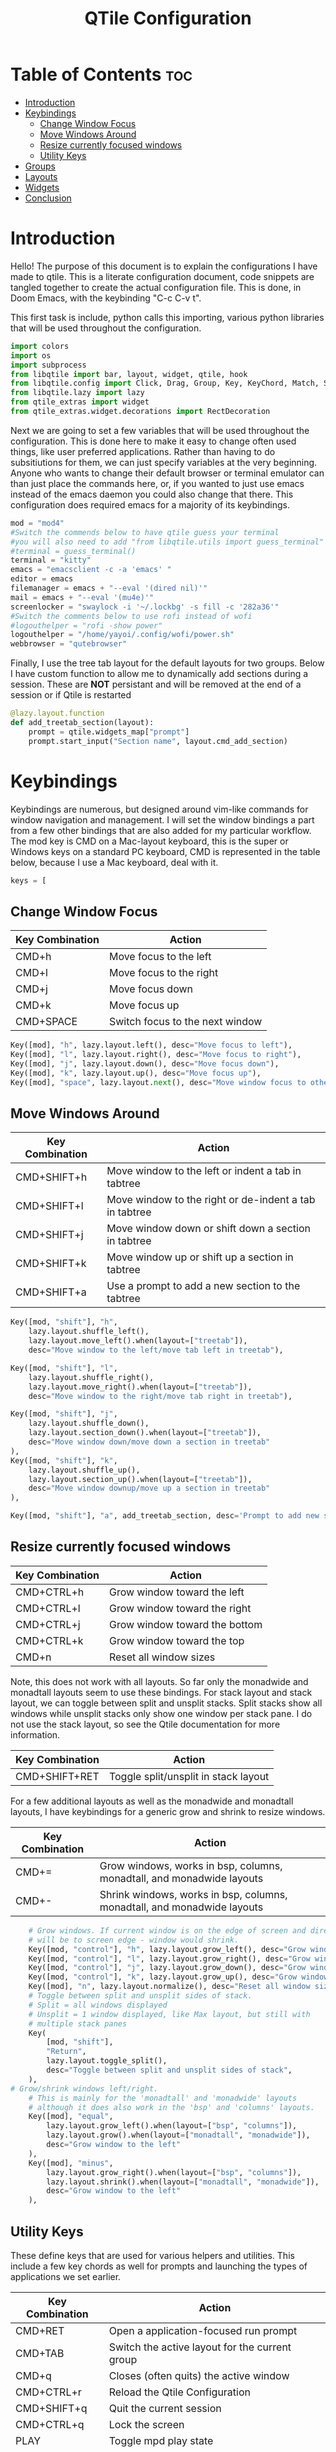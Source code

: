 #+TITLE: QTile Configuration
#+PROPERTY: header-args :tangle config.py
* Table of Contents :toc:
- [[#introduction][Introduction]]
- [[#keybindings][Keybindings]]
  - [[#change-window-focus][Change Window Focus]]
  - [[#move-windows-around][Move Windows Around]]
  - [[#resize-currently-focused-windows][Resize currently focused windows]]
  - [[#utility-keys][Utility Keys]]
- [[#groups][Groups]]
- [[#layouts][Layouts]]
- [[#widgets][Widgets]]
- [[#conclusion][Conclusion]]

* Introduction
Hello! The purpose of this document is to explain the configurations I have made to qtile. This is a literate configuration document, code snippets are tangled together to create the actual configuration file. This is done, in Doom Emacs, with the keybinding "C-c C-v t".

This first task is include, python calls this importing, various python libraries that will be used throughout the configuration.
#+begin_src python
import colors
import os
import subprocess
from libqtile import bar, layout, widget, qtile, hook
from libqtile.config import Click, Drag, Group, Key, KeyChord, Match, Screen
from libqtile.lazy import lazy
from qtile_extras import widget
from qtile_extras.widget.decorations import RectDecoration
#+end_src

Next we are going to set a few variables that will be used throughout the configuration. This is done here to make it easy to change often used things, like user preferred applications. Rather than having to do subsitiutions for them, we can just specify variables at the very beginning. Anyone who wants to change their default browser or terminal emulator can than just place the commands here, or, if you wanted to just use emacs instead of the emacs daemon you could also change that there. This configuration does required emacs for a majority of its keybindings.

#+begin_src python
mod = "mod4"
#Switch the commends below to have qtile guess your terminal
#you will also need to add "from libqtile.utils import guess_terminal" to the imports above
#terminal = guess_terminal()
terminal = "kitty"
emacs = "emacsclient -c -a 'emacs' "
editor = emacs
filemanager = emacs + "--eval '(dired nil)'"
mail = emacs + "--eval '(mu4e)'"
screenlocker = "swaylock -i '~/.lockbg' -s fill -c '282a36'"
#Switch the comments below to use rofi instead of wofi
#logouthelper = "rofi -show power"
logouthelper = "/home/yayoi/.config/wofi/power.sh"
webbrowser = "qutebrowser"
#+end_src

Finally, I use the tree tab layout for the default layouts for two groups. Below I have custom function to allow me to dynamically add sections during a session. These are *NOT* persistant and will be removed at the end of a session or if Qtile is restarted

#+begin_src python
@lazy.layout.function
def add_treetab_section(layout):
    prompt = qtile.widgets_map["prompt"]
    prompt.start_input("Section name", layout.cmd_add_section)
#+end_src

* Keybindings
Keybindings are numerous, but designed around vim-like commands for window navigation and management. I will set the window bindings a part from a few other bindings that are also added for my particular workflow. The mod key is CMD on a Mac-layout keyboard, this is the super or Windows keys on a standard PC keyboard, CMD is represented in the table below, because I use a Mac keyboard, deal with it.
#+begin_src python
keys = [
#+end_src
** Change Window Focus
| Key Combination | Action                          |
|-----------------+---------------------------------|
| CMD+h           | Move focus to the left          |
| CMD+l           | Move focus to the right         |
| CMD+j           | Move focus down                 |
| CMD+k           | Move focus up                   |
| CMD+SPACE       | Switch focus to the next window |

#+begin_src python
    Key([mod], "h", lazy.layout.left(), desc="Move focus to left"),
    Key([mod], "l", lazy.layout.right(), desc="Move focus to right"),
    Key([mod], "j", lazy.layout.down(), desc="Move focus down"),
    Key([mod], "k", lazy.layout.up(), desc="Move focus up"),
    Key([mod], "space", lazy.layout.next(), desc="Move window focus to other window"),

#+end_src
** Move Windows Around
| Key Combination | Action                                                 |
|-----------------+--------------------------------------------------------|
| CMD+SHIFT+h     | Move window to the left or indent a tab in tabtree     |
| CMD+SHIFT+l     | Move window to the right or de-indent a tab in tabtree |
| CMD+SHIFT+j     | Move window down or shift down a section in tabtree    |
| CMD+SHIFT+k     | Move window up or shift up a section in tabtree        |
| CMD+SHIFT+a     | Use a prompt to add a new section to the tabtree       |

#+begin_src python
    Key([mod, "shift"], "h",
        lazy.layout.shuffle_left(),
        lazy.layout.move_left().when(layout=["treetab"]),
        desc="Move window to the left/move tab left in treetab"),

    Key([mod, "shift"], "l",
        lazy.layout.shuffle_right(),
        lazy.layout.move_right().when(layout=["treetab"]),
        desc="Move window to the right/move tab right in treetab"),

    Key([mod, "shift"], "j",
        lazy.layout.shuffle_down(),
        lazy.layout.section_down().when(layout=["treetab"]),
        desc="Move window down/move down a section in treetab"
    ),
    Key([mod, "shift"], "k",
        lazy.layout.shuffle_up(),
        lazy.layout.section_up().when(layout=["treetab"]),
        desc="Move window downup/move up a section in treetab"
    ),

    Key([mod, "shift"], "a", add_treetab_section, desc='Prompt to add new section in treetab'),

#+end_src

** Resize currently focused windows
| Key Combination | Action                        |
|-----------------+-------------------------------|
| CMD+CTRL+h      | Grow window toward the left   |
| CMD+CTRL+l      | Grow window toward the right  |
| CMD+CTRL+j      | Grow window toward the bottom |
| CMD+CTRL+k      | Grow window toward the top    |
| CMD+n           | Reset all window sizes        |
Note, this does not work with all layouts. So far only the monadwide and monadtall layouts seem to use these bindings. For stack layout and stack layout, we can toggle between split and unsplit stacks. Split stacks show all windows while unsplit stacks only show one window per stack pane. I do not use the stack layout, so see the Qtile documentation for more information.

| Key Combination | Action                               |
|-----------------+--------------------------------------|
| CMD+SHIFT+RET   | Toggle split/unsplit in stack layout |

For a few additional layouts as well as the monadwide and monadtall layouts, I have keybindings for a generic grow and shrink to resize windows.

| Key Combination | Action                                                                  |
|-----------------+-------------------------------------------------------------------------|
| CMD+=           | Grow windows, works in bsp, columns, monadtall, and monadwide layouts   |
| CMD+-           | Shrink windows, works in bsp, columns, monadtall, and monadwide layouts |

#+begin_src python
    # Grow windows. If current window is on the edge of screen and direction
    # will be to screen edge - window would shrink.
    Key([mod, "control"], "h", lazy.layout.grow_left(), desc="Grow window to the left"),
    Key([mod, "control"], "l", lazy.layout.grow_right(), desc="Grow window to the right"),
    Key([mod, "control"], "j", lazy.layout.grow_down(), desc="Grow window down"),
    Key([mod, "control"], "k", lazy.layout.grow_up(), desc="Grow window up"),
    Key([mod], "n", lazy.layout.normalize(), desc="Reset all window sizes"),
    # Toggle between split and unsplit sides of stack.
    # Split = all windows displayed
    # Unsplit = 1 window displayed, like Max layout, but still with
    # multiple stack panes
    Key(
        [mod, "shift"],
        "Return",
        lazy.layout.toggle_split(),
        desc="Toggle between split and unsplit sides of stack",
    ),
# Grow/shrink windows left/right.
    # This is mainly for the 'monadtall' and 'monadwide' layouts
    # although it does also work in the 'bsp' and 'columns' layouts.
    Key([mod], "equal",
        lazy.layout.grow_left().when(layout=["bsp", "columns"]),
        lazy.layout.grow().when(layout=["monadtall", "monadwide"]),
        desc="Grow window to the left"
    ),
    Key([mod], "minus",
        lazy.layout.grow_right().when(layout=["bsp", "columns"]),
        lazy.layout.shrink().when(layout=["monadtall", "monadwide"]),
        desc="Grow window to the left"
    ),
#+end_src

** Utility Keys
These define keys that are used for various helpers and utilities. This include a few key chords as well for prompts and launching the types of applications we set earlier.
| Key Combination | Action                                         |
|-----------------+------------------------------------------------|
| CMD+RET         | Open a application-focused run prompt          |
| CMD+TAB         | Switch the active layout for the current group |
| CMD+q           | Closes (often quits) the active window         |
| CMD+CTRL+r      | Reload the Qtile Configuration                 |
| CMD+SHIFT+q     | Quit the current session                       |
| CMD+CTRL+q      | Lock the screen                                |
| PLAY            | Toggle mpd play state                          |
| NEXT            | Go to next track in current mpd playlist       |
| PREV            | Go to previous track in current mpd playlist   |
| MUTE            | Mute the computer's volume                     |
| LOWER VOLUME    | Lower the computer's volume                    |
| RAISE VOLUME    | Raise the computer's volume                    |

The following are key chords, these work by pressing the combination (show before the comma), releasing, then pressing the second key.

| Key Chord | Action                                                |
|-----------+-------------------------------------------------------|
| CMD+m,m   | Browse music on the computer using emms               |
| CMD+m,s   | Stop the currently playing mpd track                  |
| CMD+a,e   | Launch default text editor                            |
| CMD+a,m   | Launch default mail client                            |
| CMD+a,f   | Launch default file manager                           |
| CMD+a,b   | Launch default browser                                |
| CMD+a,t   | Launch default terminal emulator                      |
| CMD+p,p   | Show a full run prompt                                |
| CMD+p,r   | Show a basic (dmenu-like) prompt                      |
| CMD+p,a   | Show a application-focused prompt (just like CMD+RET) |
| CMD+n,p   | Show a the previous notification                      |
| CMD+n,a   | Try to invoke the notification's action, if defined   |
| CMD+n,c   | Clear the current notification                        |

#+begin_src python
    Key([mod], "Return", lazy.spawn("wofi --show drun"), desc="Run an app"),
    # Toggle between different layouts as defined below
    Key([mod], "Tab", lazy.next_layout(), desc="Toggle between layouts"),
    Key([mod], "q", lazy.window.kill(), desc="Kill focused window"),
    Key([mod, "control"], "r", lazy.reload_config(), desc="Reload the config"),
    Key([mod, "shift"], "q", lazy.spawn(logouthelper)),
    #Key([mod, "control"], "q", lazy.shutdown(), desc="Shutdown Qtile"),
    Key([mod, "control"], "q", lazy.spawn(screenlocker), desc="Lock the screen"),
    Key([mod], "r", lazy.spawncmd(), desc="Spawn a command using a prompt widget"),

    # Audio
    Key([], "XF86AudioPlay", lazy.spawn("mpc toggle")),
    Key([], "XF86AudioNext", lazy.spawn("mpc next")),
    Key([], "XF86AudioPrev", lazy.spawn("mpc prev")),
    Key([], "XF86AudioMute", lazy.widget["volume"].mute()),
    Key([], "XF86AudioLowerVolume", lazy.widget["volume"].decrease_vol()),
    Key([], "XF86AudioRaiseVolume", lazy.widget["volume"].increase_vol()),

    KeyChord([mod], "m", [
        Key([], "m", lazy.spawn(emacs + "--eval '(emms-browser)'")),
        Key([], "s", lazy.spawn("mpc stop"))
    ]),

    #Application shortcuts!
    KeyChord([mod], "a", [
        Key([], "e", lazy.spawn(editor), desc="Launch default text editor"),
        Key([], "m", lazy.spawn(mail), desc="Launch default mail/rss client"),
        Key([], "f", lazy.spawn(filemanager), desc="Launch default file manager"),
        Key([], "b", lazy.spawn(webbrowser), desc="Launch default web browser"),
        Key([], "t", lazy.spawn(terminal), desc="Launch the default terminal")
    ]),

    #Get various prompts
    KeyChord([mod], "p", [
        Key([], "p", lazy.spawn("wofi --show drun,run -p 'search'"), desc="Show a general prompt"),
        Key([], "r", lazy.spawn("wofi --show run"), desc="Show a more basic, demnu-like, run prompt"),
        Key([], "d", lazy.spawn("wofi --show drun"), desc="Show a more advanced application launcher prompt")
    ]),

    #Notification bindings
    KeyChord([mod], "n", [
        Key([], "p", lazy.widget["notify"].prev(), desc="Show previous notification"),
        Key([], "a", lazy.widget["notify"].invoke(), desc="Invoke notification's default action"),
        Key([], "c", lazy.widget["notify"].clear(), desc="Clear current notification")
    ])
]
#+end_src

* Groups
Defines the group (workspace) names and labels as well as the default layouts for each group. This is done using arrays for each group property that combine into the groups array. This is also where we define out last set of keybindings!
| Key Combination                             | Action              |
| CMD+[first letter or number of group label] | Switch active group |

#+begin_src python
groups = []
group_names = ["1","2","3","4","5"]
group_labels = ["1","2","3","4","5"]
# group_labels ["web","txt","misc","vid","msg"]
group_layouts = ["treetab","treetab","spiral","monadtall","monadwide"]

for i in range(len(group_names)):
    groups.append(
        Group(
            name=group_names[i],
            layout=group_layouts[i].lower(),
            label=group_labels[i],
        ))

for i in groups:
    keys.extend(
        [
            # mod1 + letter of group = switch to group
            Key(
                [mod],
                i.name,
                lazy.group[i.name].toscreen(),
                desc="Switch to group {}".format(i.name),
            ),
            # mod1 + shift + letter of group = switch to & move focused window to group
            Key(
                [mod, "shift"],
                i.name,
                lazy.window.togroup(i.name, switch_group=True),
                desc="Switch to & move focused window to group {}".format(i.name),
            ),
            # Or, use below if you prefer not to switch to that group.
            # # mod1 + shift + letter of group = move focused window to group
            # Key([mod, "shift"], i.name, lazy.window.togroup(i.name),
            #     desc="move focused window to group {}".format(i.name)),
        ]
    )

#+end_src

* Layouts
Before we get to the layouts, we will actually set a few colors using a custom colors library that is included with the configuration. These colors are used mostly for treetab layout and widgets, seen later.

#+begin_src python
colors = colors.Dracula
#+end_src

 Next we define the default layout theme that is used for most standard tiling layouts. TODO, we need to make sure this uses the colors we defined above!

 #+begin_src python
layout_theme = {
    "border_width": 2,
    "margin": 6,
    "border_focus": "e1acff",
    "border_normal": "1D2330",
}
 #+end_src

 Finally we list all the layouts that are available through Qtile that we have configured to work properly with this file. I have commented out ones I don't typically use, but you may uncomment them and they should work with the theme above.

 #+begin_src python
layouts = [
    # layout.Columns(**layout_theme),
    # Try more layouts by unleashing below layouts.
    layout.Spiral(main_pain="left",clockwise=True,**layout_theme),
    # layout.Stack(num_stacks=2,**layout_theme),
    # layout.Bsp(**layout_theme),
    # layout.Matrix(**layout_theme),
    layout.Tile(**layout_theme),
    layout.MonadWide(**layout_theme),
    layout.MonadTall(**layout_theme),
    # layout.RatioTile(**layout_theme),
    # layout.VerticalTile(**layout_theme),
    layout.TreeTab(
         font = "Noto Sans Bold",
         fontsize = 11,
         border_width = 0,
         bg_color = colors[0],
         active_bg = colors[8],
         active_fg = colors[2],
         inactive_bg = colors[1],
         inactive_fg = colors[0],
         padding_left = 8,
         padding_x = 8,
         padding_y = 6,
         sections = ["MAIN"],
         section_fontsize = 10,
         section_fg = colors[7],
         section_top = 15,
         section_bottom = 15,
         level_shift = 8,
         vspace = 3,
         panel_width = 240
         ),
    layout.Max()
]
 #+end_src

* Widgets
There are four sections in my panel and three of them are themed used Qtile extra's rectangle decorations. I will start by defining the three seperate rectangle decorations that will be used for those sections. These are designed to be grouped together, so ensure these widgets stay together in your bar or things might not look correctly. If you know what you're doing you can, of course, change all of this. I also set a few defaults that all widgets will use to give a mostly uniform look.

#+begin_src python
widget_decor = {
    "decorations": [
        RectDecoration(colour=colors[8],radius=10,filled=True,group=True)
    ],
    "padding": 10,
}

msg_decor = {
    "decorations": [
        RectDecoration(colour=colors[2],radius=10,filled=True,group=True)
    ],
    "padding": 10,
}

name_decor = {
    "decorations": [
        RectDecoration(colour=colors[6],radius=10,filled=True,group=True)
    ],
    "padding": 10,
}

widget_defaults = dict(
    font="mononoki Nerd Font Bold",
    fontsize=12,
    padding=3,
)
extension_defaults = widget_defaults.copy()

#+end_src

I now define the widgets and the properties to build a panel. It should be noted that the .wallpaper file is symlinked to the wallpaper I want to use. This was the easiest way to set a wallpaper for Qtile wayland. Most of the widgets that don't always show, notify, prompt, etc are grouped together in the 'msg_decor' decoration just to maintain a clean look.

#+begin_src python
screens = [
    Screen(
        wallpaper="~/.wallpaper",
        wallpaper_mode="fill",
        top=bar.Bar(
            [
                widget.CurrentLayoutIcon(padding=5),
                widget.GroupBox(highlight_color=colors[6],highlight_method="line",active=colors[1],inactive=colors[8],this_screen_border=colors[0],this_current_screen_border=colors[0]),
                #widget.CurrentLayout(foreground=colors[2]),
                widget.Spacer(length=10),
                widget.WindowName(font="Noto Sans bold",foreground=colors[0],empty_group_string="Desktop - Press '[CMD]+[RET]' to start",**name_decor),
                #widget.Prompt(),
                widget.Spacer(length=20),
                widget.Prompt(foreground=colors[1],**msg_decor),
                widget.CheckUpdates(foreground=colors[6],distro="Arch_yay",colour_have_updates=colors[4],colour_no_updates=colors[1],initial_text="updates (yay) checking...",**msg_decor),
                widget.Notify(foreground=colors[4], foreground_low=colors[1],foreground_urgent=colors[3],**msg_decor),
                widget.Spacer(length=20),
                widget.Mpd2(foreground=colors[0],status_format="{play_status} {title}",idle_format="{play_status} {idle_message}",idle_message="Not Playing",**widget_decor),
                widget.Volume(fmt="Vol: {}",foreground=colors[0],**widget_decor),
                # NB Systray is incompatible with Wayland, consider using StatusNotifier instead
                #widget.Systray(),
                widget.StatusNotifier(icon_theme="Dracula",**widget_decor),
                widget.Clock(format="%a, %d %b %Y %I:%M %p",foreground=colors[0],**widget_decor),
                widget.Spacer(length=10),
            ],
            28,
            background=colors[0],
            opacity=0.96,
            # border_width=[2, 0, 2, 0],  # Draw top and bottom borders
            # border_color=["ff00ff", "000000", "ff00ff", "000000"]  # Borders are magenta
        ),
    ),
]

#+end_src

* Conclusion
It is my hope that this will make it easier to maintain and apply this configuration in the future. Nothing is perfect, however. We should consider this a living document that could change as I discover new features or as Qtile evolves.

To end of, I have included a few final bits of code. We define how uses are able to dynamically float and drag windows. We set an environment variable so users are able to use qt5ct to theme QT applications. We set up autostarting. Finally, we trick some applications so they will play nicer with Qtile

#+begin_src python
mouse = [
    Drag([mod], "Button1", lazy.window.set_position_floating(), start=lazy.window.get_position()),
    Drag([mod], "Button3", lazy.window.set_size_floating(), start=lazy.window.get_size()),
    Click([mod], "Button2", lazy.window.bring_to_front()),
]

dgroups_key_binder = None
dgroups_app_rules = []  # type: list
follow_mouse_focus = True
bring_front_click = False
cursor_warp = False
floating_layout = layout.Floating(
    float_rules=[
        # Run the utility of `xprop` to see the wm class and name of an X client.
        *layout.Floating.default_float_rules,
        Match(wm_class="confirmreset"),  # gitk
        Match(wm_class="makebranch"),  # gitk
        Match(wm_class="maketag"),  # gitk
        Match(wm_class="ssh-askpass"),  # ssh-askpass
        Match(title="branchdialog"),  # gitk
        Match(title="pinentry"),  # GPG key password entry
    ]
)
auto_fullscreen = True
focus_on_window_activation = "smart"
reconfigure_screens = True

# If things like steam games want to auto-minimize themselves when losing
# focus, should we respect this or not?
auto_minimize = True

# When using the Wayland backend, this can be used to configure input devices.
wl_input_rules = None

os.environ["QT_QPA_PLATFORMTHEME"] = "qt5ct"

@hook.subscribe.startup_once
def start_once():
    home = os.path.expanduser('~')
    subprocess.call([home + '/.config/qtile/autostart.sh'])

# XXX: Gasp! We're lying here. In fact, nobody really uses or cares about this
# string besides java UI toolkits; you can see several discussions on the
# mailing lists, GitHub issues, and other WM documentation that suggest setting
# this string if your java app doesn't work correctly. We may as well just lie
# and say that we're a working one by default.
#
# We choose LG3D to maximize irony: it is a 3D non-reparenting WM written in
# java that happens to be on java's whitelist.
wmname = "LG3D"
#+end_src
